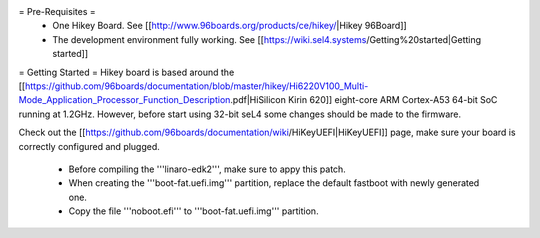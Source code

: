 = Pre-Requisites =
 * One Hikey Board. See [[http://www.96boards.org/products/ce/hikey/|Hikey 96Board]]
 * The development environment fully working. See [[https://wiki.sel4.systems/Getting%20started|Getting started]]

= Getting Started =
Hikey board is based around the [[https://github.com/96boards/documentation/blob/master/hikey/Hi6220V100_Multi-Mode_Application_Processor_Function_Description.pdf|HiSilicon Kirin 620]] eight-core ARM Cortex-A53 64-bit SoC running at 1.2GHz. However, before start using 32-bit seL4 some changes should be made to the firmware.

Check out the [[https://github.com/96boards/documentation/wiki/HiKeyUEFI|HiKeyUEFI]] page, make sure your board is correctly configured and plugged.

 * Before compiling the '''linaro-edk2''', make sure to appy this patch.
 * When creating the '''boot-fat.uefi.img''' partition, replace the default fastboot with newly generated one.
 * Copy the file '''noboot.efi''' to '''boot-fat.uefi.img''' partition.
